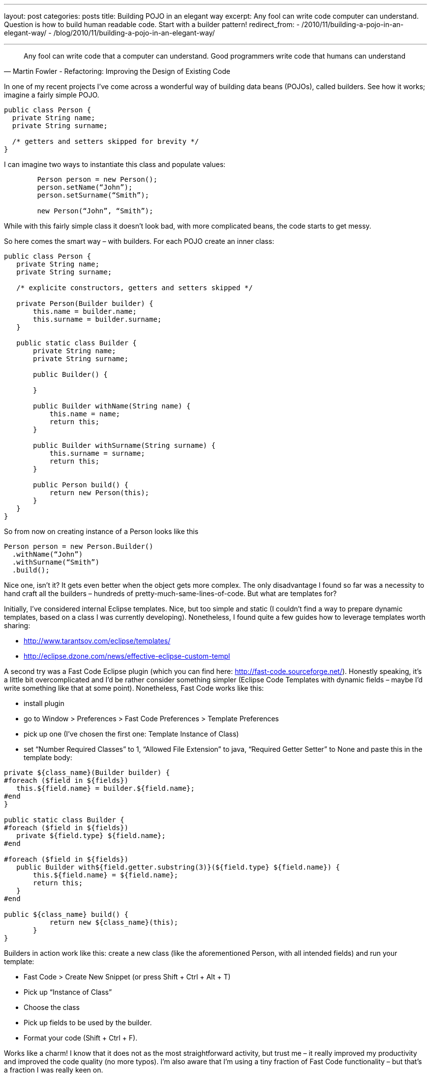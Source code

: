 ---
layout: post
categories: posts
title: Building POJO in an elegant way
excerpt: Any fool can write code computer can understand. Question is how to build human readable code. Start with a builder pattern!
redirect_from: 
    - /2010/11/building-a-pojo-in-an-elegant-way/
    - /blog/2010/11/building-a-pojo-in-an-elegant-way/

---

[quote, Martin Fowler - Refactoring: Improving the Design of Existing Code]
____
Any fool can write code that a computer can understand. Good programmers write code that humans can understand
____

In one of my recent projects I’ve come across a wonderful way of building data beans (POJOs), called builders. See how it works; imagine a fairly simple POJO.

[source, java]
----
public class Person {
  private String name;
  private String surname;

  /* getters and setters skipped for brevity */
}
----

I can imagine two ways to instantiate this class and populate values:

[source, java]
----
	Person person = new Person();
	person.setName(“John”);
	person.setSurname(“Smith”);

	new Person(“John”, “Smith”);
----

While with this fairly simple class it doesn’t look bad, with more complicated beans, the code starts to get messy.

So here comes the smart way – with builders. For each POJO create an inner class:

[source, java]
----
public class Person {
   private String name;
   private String surname;

   /* explicite constructors, getters and setters skipped */

   private Person(Builder builder) {
       this.name = builder.name;
       this.surname = builder.surname;
   }

   public static class Builder {
       private String name;
       private String surname;

       public Builder() {

       }

       public Builder withName(String name) {
           this.name = name;
           return this;
       }

       public Builder withSurname(String surname) {
           this.surname = surname;
           return this;
       }

       public Person build() {
           return new Person(this);
       }
   }
}

----
So from now on creating instance of a Person looks like this
[source, java]
----
Person person = new Person.Builder()
  .withName(“John”)
  .withSurname(“Smith”)
  .build();
----

Nice one, isn’t it? It gets even better when the object gets more complex. The only disadvantage I found so far was a necessity to hand craft all the builders – hundreds of pretty-much-same-lines-of-code. But what are templates for?

Initially, I’ve considered internal Eclipse templates. Nice, but too simple and static (I couldn’t find a way to prepare dynamic templates, based on a class I was currently developing). Nonetheless, I found quite a few guides how to leverage templates worth sharing:

* http://www.tarantsov.com/eclipse/templates/
* http://eclipse.dzone.com/news/effective-eclipse-custom-templ

A second try was a Fast Code Eclipse plugin (which you can find here: http://fast-code.sourceforge.net/). Honestly speaking, it’s a little bit overcomplicated and I’d be rather consider something simpler (Eclipse Code Templates with dynamic fields – maybe I’d write something like that at some point). Nonetheless, Fast Code works like this:

* install plugin
* go to Window > Preferences > Fast Code Preferences > Template Preferences
* pick up one (I’ve chosen the first one: Template Instance of Class)
* set “Number Required Classes” to 1, “Allowed File Extension” to java, “Required Getter Setter” to None and paste this in the template body:

[source, velocity]
----
private ${class_name}(Builder builder) {
#foreach ($field in ${fields})
   this.${field.name} = builder.${field.name};
#end
}

public static class Builder {
#foreach ($field in ${fields})
   private ${field.type} ${field.name};
#end

#foreach ($field in ${fields})
   public Builder with${field.getter.substring(3)}(${field.type} ${field.name}) {
       this.${field.name} = ${field.name};
       return this;
   }
#end

public ${class_name} build() {
           return new ${class_name}(this);
       }
}
----

Builders in action work like this: create a new class (like the aforementioned Person, with all intended fields) and run your template:

* Fast Code > Create New Snippet (or press Shift + Ctrl + Alt + T)
* Pick up “Instance of Class”
* Choose the class
* Pick up fields to be used by the builder.
* Format your code (Shift + Ctrl + F).

Works like a charm! I know that it does not as the most straightforward activity, but trust me – it really improved my productivity and improved the code quality (no more typos). I’m also aware that I’m using a tiny fraction of Fast Code functionality – but that’s a fraction I was really keen on.
